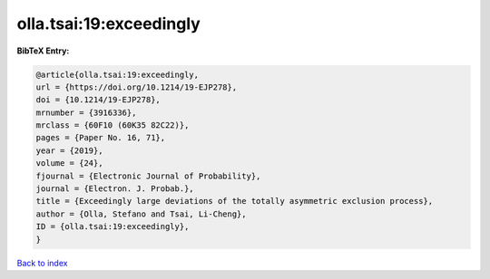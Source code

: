 olla.tsai:19:exceedingly
========================

.. :cite:t:`olla.tsai:19:exceedingly`

.. bibliography:: ../../All.bib

**BibTeX Entry:**

.. code-block:: bibtex

   @article{olla.tsai:19:exceedingly,
   url = {https://doi.org/10.1214/19-EJP278},
   doi = {10.1214/19-EJP278},
   mrnumber = {3916336},
   mrclass = {60F10 (60K35 82C22)},
   pages = {Paper No. 16, 71},
   year = {2019},
   volume = {24},
   fjournal = {Electronic Journal of Probability},
   journal = {Electron. J. Probab.},
   title = {Exceedingly large deviations of the totally asymmetric exclusion process},
   author = {Olla, Stefano and Tsai, Li-Cheng},
   ID = {olla.tsai:19:exceedingly},
   }

`Back to index <../index>`_
